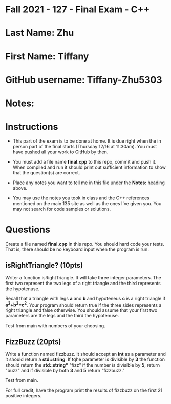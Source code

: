 * Fall 2021 - 127 - Final Exam - C++ 

* Last Name: Zhu

* First Name: Tiffany

* GitHub username: Tiffany-Zhu5303

* Notes:

* Instructions

- This part of the exam is to be done at home. It is due  right when
  the in person part of the final starts (Thursday 12/16 at
  11:30am). You must have pushed all your work to GitHub by then.

- You must add a file name *final.cpp* to this repo, commit and push
  it. When compiled and run it should print out sufficient information
  to show that the question(s) are correct. 

- Place any notes you want to tell me in this file under the *Notes:*
  heading above.

- You may use the notes you took in class and the C++ references
  mentioned on the main 135 site as well as the ones I've given
  you. You may not search for code samples or solutions.

* Questions

Create a file named *final.cpp* in this repo. You should hard code
your tests. That is, there should be no keyboard input when the
program is run.


** isRightTriangle? (10pts)

Writer a function isRightTriangle. It will take three integer
parameters. The first two represent the two legs of a right triangle
and the third represents the hypotenuse.

Recall that a triangle with legs *a* and *b* and hypoteneus *c* is a right triangle if
*a^2+b^2=c^2*. Your program should return true if the three sides
represents a right triangle and false otherwise. You should assume
that your first two parameters are the legs and the third the
hypotenuse.

Test from main with numbers of your choosing. 

** FizzBuzz (20pts)

Write a function named fizzbuzz. It should accept an *int* as a
parameter and it should return a *std::string*. If tqhe parameter is
divisible by *3* the function should return the *std::string** "fizz"
if the number is divisible by *5*, return "buzz" and if divisible by
both *3* and *5* return "fizzbuzz."

Test from main.

For full credit, have the program print the results of fizzbuzz on the
first 21 positive integers.

